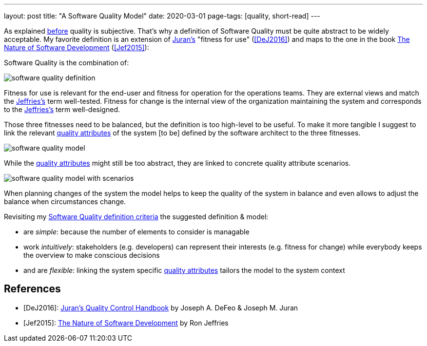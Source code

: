 ---
layout: post
title: "A Software Quality Model"
date: 2020-03-01
page-tags: [quality, short-read]
---

As explained link:../../../2020/02/09/the-problem-with-software-quality.html[before] quality is subjective. That's why a definition of Software Quality must be quite abstract to be widely acceptable. My favorite definition is an extension of <<DeJ2016,Juran's>> "fitness for use" (<<DeJ2016>>) and maps to the one in the book https://pragprog.com/book/rjnsd/the-nature-of-software-development[The Nature of Software Development] (<<Jef2015>>):

Software Quality is the combination of:

image::/images/post-images/software-quality-definition.svg[align="center"]

Fitness for use is relevant for the end-user and fitness for operation for the operations teams. They are external views and match the <<Jef2015,Jeffries's>> term well-tested. Fitness for change is the internal view of the organization maintaining the system and corresponds to the <<Jef2015,Jeffries's>> term well-designed.

Those three fitnesses need to be balanced, but the definition is too high-level to be useful. To make it more tangible I suggest to link the relevant link:https://iso25000.com/index.php/en/iso-25000-standards/iso-25010[quality attributes] of the system [to be] defined by the software architect to the three fitnesses.

image::/images/post-images/software-quality-model.svg[align="center"]

While the link:https://iso25000.com/index.php/en/iso-25000-standards/iso-25010[quality attributes] might still be too abstract, they are linked to concrete quality attribute scenarios.

image::/images/post-images/software-quality-model-with-scenarios.svg[align="center"]

When planning changes of the system the model helps to keep the quality of the system in balance and even allows to adjust the balance when circumstances change.

Revisiting my link:../../../2020/02/09/the-problem-with-software-quality.html[Software Quality definition criteria] the suggested definition & model:

- are _simple_: because the number of elements to consider is managable
- work _intuitively_: stakeholders (e.g. developers) can represent their interests (e.g. fitness for change) while everybody keeps the overview to make conscious decisions
- and are _flexible_: linking the system specific link:https://iso25000.com/index.php/en/iso-25000-standards/iso-25010[quality attributes] tailors the model to the system context

[bibliography]
== References

- [[[DeJ2016]]]: https://www.amazon.com/Jurans-Quality-Handbook-Performance-Excellence-ebook-dp-B01MEC22PW/dp/B01MEC22PW[Juran's Quality Control Handbook] by Joseph A. DeFeo & Joseph M. Juran
- [[[Jef2015]]]: https://pragprog.com/book/rjnsd/the-nature-of-software-development[The Nature of Software Development] by Ron Jeffries